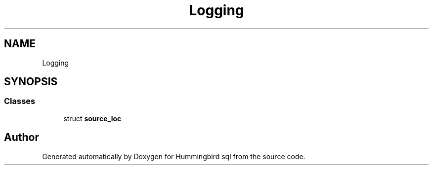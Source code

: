 .TH "Logging" 3 "Version 0.1" "Hummingbird sql" \" -*- nroff -*-
.ad l
.nh
.SH NAME
Logging
.SH SYNOPSIS
.br
.PP
.SS "Classes"

.in +1c
.ti -1c
.RI "struct \fBsource_loc\fP"
.br
.in -1c
.SH "Author"
.PP 
Generated automatically by Doxygen for Hummingbird sql from the source code\&.
